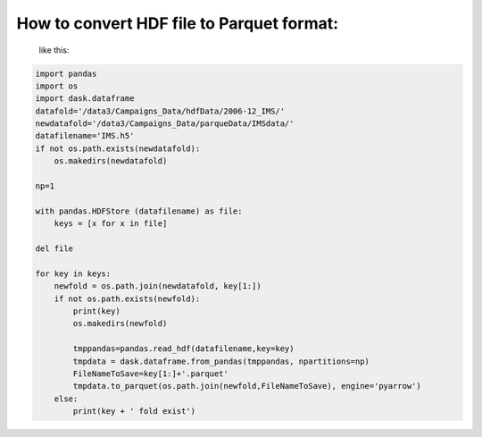 How to convert HDF file to Parquet format:
============================================

 like this:

.. code-block:: python

    import pandas
    import os
    import dask.dataframe
    datafold='/data3/Campaigns_Data/hdfData/2006-12_IMS/'
    newdatafold='/data3/Campaigns_Data/parqueData/IMSdata/'
    datafilename='IMS.h5'
    if not os.path.exists(newdatafold):
        os.makedirs(newdatafold)

    np=1

    with pandas.HDFStore (datafilename) as file:
        keys = [x for x in file]

    del file

    for key in keys:
        newfold = os.path.join(newdatafold, key[1:])
        if not os.path.exists(newfold):
            print(key)
            os.makedirs(newfold)

            tmppandas=pandas.read_hdf(datafilename,key=key)
            tmpdata = dask.dataframe.from_pandas(tmppandas, npartitions=np)
            FileNameToSave=key[1:]+'.parquet'
            tmpdata.to_parquet(os.path.join(newfold,FileNameToSave), engine='pyarrow')
        else:
            print(key + ' fold exist')